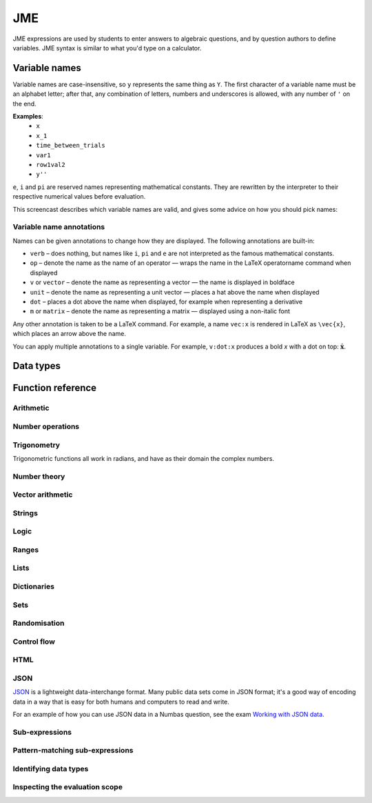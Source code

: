 .. _jme:

JME
===

JME expressions are used by students to enter answers to algebraic questions, and by question authors to define variables. JME syntax is similar to what you'd type on a calculator.

.. _variable-names:

Variable names
***************

Variable names are case-insensitive, so ``y`` represents the same thing as ``Y``. 
The first character of a variable name must be an alphabet letter; after that, any combination of letters, numbers and underscores is allowed, with any number of ``'`` on the end.

**Examples**: 
    * ``x``
    * ``x_1``
    * ``time_between_trials``
    * ``var1``
    * ``row1val2``
    * ``y''``

``e``, ``i`` and ``pi`` are reserved names representing mathematical constants. They are rewritten by the interpreter to their respective numerical values before evaluation.

This screencast describes which variable names are valid, and gives some advice on how you should pick names:

.. raw:: html
    
    <iframe src="https://player.vimeo.com/video/167085662" width="640" height="360" frameborder="0" webkitallowfullscreen mozallowfullscreen allowfullscreen></iframe>

.. _variable-annotations:

Variable name annotations
-------------------------

Names can be given annotations to change how they are displayed. The following annotations are built-in:

* ``verb`` – does nothing, but names like ``i``, ``pi`` and ``e`` are not interpreted as the famous mathematical constants.
* ``op`` – denote the name as the name of an operator — wraps the name in the LaTeX \operatorname command when displayed
* ``v`` or ``vector`` – denote the name as representing a vector — the name is displayed in boldface
* ``unit`` – denote the name as representing a unit vector — places a hat above the name when displayed
* ``dot`` – places a dot above the name when displayed, for example when representing a derivative
* ``m`` or ``matrix`` – denote the name as representing a matrix — displayed using a non-italic font

Any other annotation is taken to be a LaTeX command. For example, a name ``vec:x`` is rendered in LaTeX as ``\vec{x}``, which places an arrow above the name.

You can apply multiple annotations to a single variable.
For example, ``v:dot:x`` produces a bold *x* with a dot on top: :math:`\boldsymbol{\dot{x}}`.

.. _jme-data-types:

Data types
**********

.. data:: number

    Numbers include integers, real numbers and complex numbers. There is only one data type for all numbers.

    ``i``, ``e``, ``infinity`` and ``pi`` are reserved keywords for the imaginary unit, the base of the natural logarithm, ∞ and π, respectively.

    **Examples**: ``0``, ``-1``, ``0.234``, ``i``, ``e``, ``pi``

.. data:: boolean

    Booleans represent either truth or falsity. The logical operations and, or and xor operate on and return booleans.

    **Examples**: ``true``, ``false``

.. data:: string

    Use strings to create non-mathematical text. Either ``'`` or ``"`` can be used to delimit strings.

    You can escape a character by placing a single backslash character before it. 
    The following escape codes have special behaviour:

    ====== =========
    ``\n`` New-line
    ``\{`` ``\{``
    ``\}`` ``\}``
    ====== =========

    If you want to write a string which contains a mixture of single and double quotes, you can delimit it with triple-double-quotes or triple-single-quotes, to save escaping too many characters.

    **Examples**: ``"hello there"``, ``'hello there'``, ``""" I said, "I'm Mike's friend" """``

.. data:: list

    An ordered list of elements of any data type.

    **Examples**: ``[0,1,2,3]``, ``[a,b,c]``, ``[true,false,true]``

.. data:: dict

    A 'dictionary'a, mapping key strings to values of any data type.
    
    A dictionary is created by enclosing one or more key-value pairs (a string followed by a colon and any JME expression) in square brackets, or with the ``dict`` function.

    Key strings are case-sensitive.

    **Examples**: 
    
    * ``["a": 1, "b": 2]``
    * ``["name": "Tess Tuser", "age": 106, "hobbies": ["reading","writing","arithmetic"] ]``
    * ``dict("key1": 0.1, "key2": 1..3)``
    * ``dict([["key1",1], ["key2",2]])``

    .. warning::
        Because lists and dicts use similar syntax, ``[]`` produces an empty list, **not** an empty dictionary. 
        To create an empty dictionary, use ``dict()``.

.. data:: range

    A range ``a..b#c`` represents (roughly) the set of numbers :math:`\{a+nc \: | \: 0 \leq n \leq \frac{b-a}{c} \}`. If the step size is zero, then the range is the continuous interval :math:`[a,b]`.

    **Examples**: ``1..3``, ``1..3#0.1``, ``1..3#0``

.. data:: set

    An unordered set of elements of any data type. The elements are pairwise distinct - if you create a set from a list with duplicate elements, the resulting set will not contain the duplicates. 

    **Examples**: ``set(a,b,c)``, ``set([1,2,3,4])``, ``set(1..5)``

.. data:: vector

    The components of a vector must be numbers.

    When combining vectors of different dimensions, the smaller vector is padded with zeros to make up the difference.

    **Examples**: ``vector(1,2)``, ``vector([1,2,3,4])``

.. data:: matrix

    Matrices are constructed from lists of numbers, representing the rows.

    When combining matrices of different dimensions, the smaller matrix is padded with zeros to make up the difference.
    
    **Examples**: ``matrix([1,2,3],[4,5,6])``, ``matrix(row1,row2,row3)``

.. data:: html

    An HTML DOM node.

    **Examples**: ``html("<div>things</div>")``

.. data:: expression

    A JME expression.

Function reference
******************

Arithmetic
----------

.. function:: x+y

    Addition. Numbers, vectors, matrices, lists, dicts, or strings can be added together.
    
    * ``list1+list2`` concatenates the two lists, while ``list+value`` returns a list with the right-hand-side value appended.
    * ``dict1+dict2`` merges the two dictionaries, with values from the right-hand side taking precedence when the same key is present in both dictionaries.

    **Examples**: 
        * ``1+2`` → ``3``
        * ``vector(1,2)+vector(3,4)`` → ``vector(4,6)``
        * ``matrix([1,2],[3,4])+matrix([5,6],[7,8])`` → ``matrix([6,8],[10,12])``
        * ``[1,2,3]+4`` → ``[1,2,3,4]``
        * ``[1,2,3]+[4,5,6]`` → ``[1,2,3,4,5,6]``
        * ``"hi "+"there"`` → ``"hi there"``

.. function:: x-y

    Subtraction. Defined for numbers, vectors and matrices.

    **Examples**: 
        * ``1-2`` → ``-1``
        * ``vector(3,2)-vector(1,4)`` → ``vector(2,-2)``
        * ``matrix([5,6],[3,4])-matrix([1,2],[7,8])`` → ``matrix([4,4],[-4,-4])``

.. function:: x*y

    Multiplication. Numbers, vectors and matrices can be multiplied together.

    **Examples**: 
        * ``1*2`` → ``2``
        * ``2*vector(1,2,3)`` → ``vector(2,4,6)``
        * ``matrix([1,2],[3,4])*2`` → ``matrix([2,4],[6,8])``
        * ``matrix([1,2],[3,4])*vector(1,2)`` → ``vector(5,11)``

.. function:: x/y

    Division. Only defined for numbers. 

    **Example**:
        * ``3/4`` → ``0.75``.

.. function:: x^y

    Exponentiation. Only defined for numbers.

    ``exp(x,y)`` is a synoynm for ``x^y``.

    **Examples**: 
        * ``3^2`` → ``9``
        * ``exp(3,2)`` → ``9``
        * ``e^(pi * i)`` → ``-1``

Number operations
-----------------

.. function:: abs(x)
              len(x)
              length(x)

    Absolute value, or modulus. 
    Defined for numbers, strings, ranges, vectors, lists and dictionaries.
    In the case of a list, returns the number of elements. 
    For a range, returns the difference between the upper and lower bounds.
    For a dictionary, returns the number of keys.

    **Examples**: 
        * ``abs(-8)`` → ``8``
        * ``abs(3-4i)`` → ``5``
        * ``abs("Hello")`` → ``5``
        * ``abs([1,2,3])`` → ``3``
        * ``len([1,2,3])`` → ``3``
        * ``len(set([1,2,2]))`` → ``2``
        * ``length(vector(3,4))`` → ``5``
        * ``abs(vector(3,4,12))`` → ``13``
        * ``len(["a": 1, "b": 2, "c": 1])`` → ``3``

.. function:: arg(z)

    Argument of a complex number.

    **Example**:
        * ``arg(-1)`` → ``pi``

.. function:: re(z)

    Real part of a complex number.

    **Example**:
        * ``re(1+2i)`` → ``1``

.. function:: im(z)

    Imaginary part of a complex number.

    **Example**:
        * ``im(1+2i)`` → ``2``

.. function:: conj(z)

    Complex conjugate.

    **Example**:
        * ``conj(1+i)`` → ``1-i``

.. function:: isint(x)

    Returns ``true`` if ``x`` is an integer.

    **Example**:
        * ``isint(4.0)`` → ``true``

.. function:: sqrt(x)
              sqr(x)

    Square root of a number.

    **Examples**: 
        * ``sqrt(4)`` → ``2``
        * ``sqrt(-1)`` → ``i``

.. function:: root(x,n)

    ``n``:sup:`th` root of ``x``.

    **Example**:
        * ``root(8,3)`` → ``2``.

.. function:: ln(x)

    Natural logarithm.

    **Example**:
        * ``ln(e)`` → ``1``

.. function:: log(x)

    Logarithm with base 10.

    **Example**:
        * ``log(100)`` → ``2``.

.. function:: log(x,b)

    Logarithm with base ``b``.

    **Example**:
        * ``log(8,2)`` → ``3``.

.. function:: degrees(x)

    Convert radians to degrees.

    **Examples**: ``degrees(pi/2)`` → ``90``

.. function:: radians(x)

    Convert degrees to radians.

    **Examples**: ``radians(180)`` → ``pi``

.. function:: sign(x)
              sgn(x)

    Sign of a number. Equivalent to :math:`\frac{x}{|x|}`, or 0 when ``x`` is 0.

    **Examples**: 
        * ``sign(3)`` → ``1``
        * ``sign(-3)`` → ``-1``

.. function:: max(a,b)

    Greatest of two numbers.

    **Example**:
        * ``max(46,2)`` → ``46``

.. function:: max(list)

    Greatest of a list of numbers.

    **Example**:
        * ``max([1,2,3])`` → ``3``

.. function:: min(a,b)

    Least of two numbers.

    **Example**:
        * ``min(3,2)`` → ``2``

.. function:: min(list)

    Least of a list of numbers.

    **Example**:
        * ``min([1,2,3])`` → ``1``

.. function:: rationalapproximation(x,accuracy)

    Compute a rational approximation to ``x``, accurate to within ``exp(-accuracy)`` of the true value.

    Returns a list ``[numerator, denominator]]``

    **Example**:
        * ``rationalapproximation(pi,5)`` → ``[22, 7]``

.. function:: precround(n,d)

    Round ``n`` to ``d`` decimal places.
    On matrices and vectors, this rounds each element independently.

    **Examples**: 
        * ``precround(pi,5)`` → ``3.14159``
        * ``precround(matrix([[0.123,4.56],[54,98.765]]),2)`` → ``matrix([[0.12,4.56],[54,98.77]])``
        * ``precround(vector(1/3,2/3),1)`` → ``vector(0.3,0.7)``

.. function:: siground(n,f)

    Round ``n`` to ``f`` significant figures.
    On matrices and vectors, this rounds each element independently.

    **Examples**: 
        * ``siground(pi,3)`` → ``3.14``
        * ``siground(matrix([[0.123,4.56],[54,98.765]]),2)`` → ``matrix([[0.12,4.6],[54,99]])``
        * ``siground(vector(10/3,20/3),2)`` → ``vector(3.3,6.7)``

.. function:: withintolerance(a,b,t)

    Returns ``true`` if :math:`b-t \leq a \leq b+t`.

    **Example**:
        * ``withintolerance(pi,22/7,0.1)`` → ``true``

.. function:: dpformat(n,d,[style])

    Round ``n`` to ``d`` decimal places and return a string, padding with zeros if necessary.
    
    If ``style`` is given, the number is rendered using the given notation style.
    See the page on :ref:`number-notation` for more on notation styles.

    **Example**:
        * ``dpformat(1.2,4)`` → ``"1.2000"``

.. function:: countdp(str)

    Assuming ``str`` is a string representing a number, return the number of decimal places used.
    The string is passed through :func:`cleannumber` first.

    **Example**:
        * ``countdp("1.0")`` → ``1``
        * ``countdp("1")`` → ``0``
        * ``countdp("not a number")`` → ``0``

.. function:: sigformat(n,d,[style])

    Round ``n`` to ``d`` significant figures and return a string, padding with zeros if necessary.

    **Example**:
        * ``sigformat(4,3)`` → ``"4.00"``

.. function:: countsigfigs(str)

    Assuming ``str`` is a string representing a number, return the number of significant figures.
    The string is passed through :func:`cleannumber` first.

    **Example**:
        * ``countsigfigs("1")`` → ``1``
        * ``countsigfigs("100")`` → ``1``
        * ``countsigfigs("1.0")`` → ``2``
        * ``countsigfigs("not a number")`` → ``0``

.. function:: togivenprecision(str, precisionType, precision, strict)

    Returns ``true`` if ``str`` is a string representing a number given to the desired number of decimal places or significant figures.

    ``precisionType`` is either ``"dp"``, for decimal places, or ``"sigfig"``, for significant figures.

    If ``strict`` is ``true``, then trailing zeroes **must** be included.

    **Examples**:
        * ``togivenprecision("1","dp",1,true)`` → ``false``
        * ``togivenprecision("1","dp",1,false)`` → ``true``
        * ``togivenprecision("1.0","dp",1,true)`` → ``true``
        * ``togivenprecision("100","sigfig",1,true)`` → ``true``
        * ``togivenprecision("100","sigfig",3,true)`` → ``true``

.. function:: formatnumber(n,style)

    Render the number ``n`` using the given number notation style.

    See the page on :ref:`number-notation` for more on notation styles.

    **Example**:
        * ``formatnumber(1234.567,"fr")`` → ``"1.234,567"``

.. function:: cleannumber(str, styles)

    Clean a string potentially representing a number.
    Remove space, and then try to identify a notation style, and rewrite to the ``plain-en`` style.

    ``styles`` is a list of :ref:`notation styles <number-notation>`.      
    If ``styles`` is given, `str` will be tested against the given styles. 
    If it matches, the string will be rewritten using the matched integer and decimal parts, with punctuation removed and the decimal point changed to a dot.
    
    **Example**:
        * ``cleannumber("100 000,02",["si-fr"])`` → ``"100000.02"``
        * ``cleannumber(" 1 ")`` → ``"1"``
        * ``cleannumber("1.0")`` → ``"1.0"``

.. function:: string(n)

    Render the number ``n`` using the ``plain-en`` notation style.

.. function:: parsenumber(string,style)

    Parse a string representing a number written in the given style.

    If a list of styles is given, the first that accepts the given string is used.

    See the page on :ref:`number-notation` for more on notation styles.

    **Examples**:
        * ``parsenumber("1 234,567","si-fr")`` → ``1234.567``
        * ``parsenumber("1.001",["si-fr","eu"])`` → ``1001``

.. function:: parsenumber_or_fraction(string,style)

    Works the same as :func:`parsenumber`, but also accepts strings of the form ``number/number``, which it interprets as fractions.

    **Example**:
        * ``parsenumber_or_fraction("1/2")`` → ``0.5``

.. function:: isnan(n)

    Is ``n`` the "not a number" value, ``NaN``?

    **Examples**:
        * ``isnan(1)`` → ``false``
        * ``isnan(parsenumber("a","en"))`` → ``true``

Trigonometry
------------

Trigonometric functions all work in radians, and have as their domain the complex numbers.

.. function:: sin(x)

    Sine.

.. function:: cos(x)

    Cosine.

.. function:: tan(x)

    Tangent: :math:`\tan(x) = \frac{\sin(x)}{\cos(x)}`

.. function:: cosec(x)

    Cosecant: :math:`\csc(x) = \frac{1}{sin(x)}`

.. function:: sec(x)

    Secant: :math:`\sec(x) = \frac{1}{cos(x)}`

.. function:: cot(x)

    Cotangent: :math:`\cot(x) = \frac{1}{\tan(x)}`

.. function:: arcsin(x)

    Inverse of :func:`sin`. When :math:`x \in [-1,1]`, ``arcsin(x)`` returns a value in :math:`[-\frac{\pi}{2}, \frac{\pi}{2}]`.

.. function:: arccos(x)

    Inverse of :func:`cos`. When :math:`x \in [-1,1]`, ``arccos(x)`` returns a value in :math:`[0, \frac{\pi}]`.

.. function:: arctan(x)

    Inverse of :func:`tan`. When :math:`x` is non-complex, ``arctan(x)`` returns a value in :math:`[-\frac{\pi}{2}, \frac{\pi}{2}]`.

.. function:: sinh(x)

    Hyperbolic sine: :math:`\sinh(x) = \frac{1}{2} \left( \mathrm{e}^x - \mathrm{e}^{-x} \right)`

.. function:: cosh(x)
    
    Hyperbolic cosine: :math:`\cosh(x) = \frac{1}{2} \left( \mathrm{e}^x + \mathrm{e}^{-x} \right)`

.. function:: tanh(x)

    Hyperbolic tangent: :math:`tanh(x) = \frac{\sinh(x)}{\cosh(x)}`

.. function:: cosech(x)

    Hyperbolic cosecant: :math:`\operatorname{cosech}(x) = \frac{1}{\sinh(x)}`

.. function:: sech(x)

    Hyperbolic secant: :math:`\operatorname{sech}(x) = \frac{1}{\cosh(x)}`

.. function:: coth(x)

    Hyperbolic cotangent: :math:`\coth(x) = \frac{1}{\tanh(x)}`

.. function:: arcsinh(x)

    Inverse of :func:`sinh`.

.. function:: arccosh(x)

    Inverse of :func:`cosh`.

.. function:: arctanh(x)

    Inverse of :func:`tanh`.

Number theory
-------------

.. function:: x!

    Factorial. When ``x`` is not an integer, :math:`\Gamma(x+1)` is used instead.

    ``fact(x)`` is a synoynm for ``x!``.

    **Examples**: 
        * ``fact(3)`` → ``6``
        * ``3!`` → ``6``
        * ``fact(5.5)`` → ``287.885277815``

.. function:: factorise(n)

    Factorise ``n``. Returns the exponents of the prime factorisation of ``n`` as a list.

    **Examples**
        * ``factorise(18)`` → ``[1,2]``
        * ``factorise(70)`` → ``[1,0,1,1]``

.. function:: gamma(x)

    Gamma function.

    **Examples**: 
        * ``gamma(3)`` → ``2``
        * ``gamma(1+i)`` → ``0.4980156681 - 0.1549498283i``

.. function:: ceil(x)

    Round up to the nearest integer. When ``x`` is complex, each component is rounded separately.

    **Examples**: 
        * ``ceil(3.2)`` → ``4``
        * ``ceil(-1.3+5.4i)`` → ``-1+6i``

.. function:: floor(x)

    Round down to the nearest integer. When ``x`` is complex, each component is rounded separately.

    **Example**:
        * ``floor(3.5)`` → ``3``

.. function:: round(x)

    Round to the nearest integer. ``0.5`` is rounded up.

    **Examples**:
        * ``round(0.1)`` → ``0``
        * ``round(0.9)`` → ``1``
        * ``round(4.5)`` → ``5``
        * ``round(-0.5)`` → ``0``

.. function:: trunc(x)

    If ``x`` is positive, round down to the nearest integer; if it is negative, round up to the nearest integer.

    **Example**: 
        * ``trunc(3.3)`` → ``3``
        * ``trunc(-3.3)`` → ``-3``

.. function:: fract(x)

    Fractional part of a number. Equivalent to ``x-trunc(x)``.

    **Example**:
        * ``fract(4.3)`` → ``0.3``

.. function:: rational_approximation(n,[accuracy])

    Compute a rational approximation to the given number by computing terms of its continued fraction, returning the numerator and denominator separately.
    The approximation will be within :math:`e^{-\text{accuracy}}` of the true value; the default value for ``accuracy`` is 15.

    **Examples**: 
        * ``rational_approximation(pi)`` → ``[355,113]``
        * ``rational_approximation(pi,3)`` → ``[22,7]``

.. function:: mod(a,b)

    Modulo; remainder after integral division, i.e. :math:`a \bmod b`.

    **Example**:
        * ``mod(5,3)`` → ``2``

.. function:: perm(n,k)

    Count permutations, i.e. :math:`^n \kern-2pt P_k = \frac{n!}{(n-k)!}`.

    **Example**:
        * ``perm(5,2)`` → ``20``

.. function:: comb(n,k)

    Count combinations, i.e. :math:`^n \kern-2pt C_k = \frac{n!}{k!(n-k)!}`.

    **Example**:
        * ``comb(5,2)`` → ``10``.

.. function:: gcd(a,b)
              gcf(a,b)

    Greatest common divisor of integers ``a`` and ``b``. Can also write ``gcf(a,b)``.

    **Example**:
        * ``gcd(12,16)`` → ``4``

.. function:: gcd_without_pi_or_i(a,b)

    Take out factors of :math:`\pi` or :math:`i` from ``a`` and ``b`` before computing their greatest common denominator.

    **Example**:
        * ``gcd_without_pi_or_i(6*pi, 9)`` → ``3``

.. function:: lcm(a,b)

    Lowest common multiple of integers ``a`` and ``b``. Can be used with any number of arguments; it returns the lowest common multiple of all the arguments.

    **Examples** 
        * ``lcm(8,12)`` → ``24``
        * ``lcm(8,12,5)`` → ``120``

.. function:: x|y

    ``x`` divides ``y``.

    **Example**:
        * ``4|8`` → ``true``

Vector arithmetic
-----------------

.. function:: vector(a1,a2,...,aN)

    Create a vector with given components. Alternately, you can create a vector from a single list of numbers.

    **Examples**:
        * ``vector(1,2,3)``
        * ``vector([1,2,3])``

.. function:: matrix(row1,row2,...,rowN)

    Create a matrix with given rows, which should be lists of numbers. Or, you can pass in a single list of lists of numbers.

    **Examples**: 
        * ``matrix([1,2],[3,4])``
        * ``matrix([[1,2],[3,4]])``

.. function:: rowvector(a1,a2,...,aN)

    Create a row vector (:math:`1 \times n` matrix) with the given components. Alternately, you can create a row vector from a single list of numbers.

    **Examples**: 
        * ``rowvector(1,2)`` → ``matrix([1,2])``
        * ``rowvector([1,2])`` → ``matrix([1,2])``

.. function:: dot(x,y)

    Dot (scalar) product. Inputs can be vectors or column matrices.

    **Examples**: ``dot(vector(1,2,3),vector(4,5,6))``, ``dot(matrix([1],[2]), matrix([3],[4])``.

.. function:: cross(x,y)

    Cross product. Inputs can be vectors or column matrices.

    **Examples**: ``cross(vector(1,2,3),vector(4,5,6))``, ``cross(matrix([1],[2]), matrix([3],[4])``.

.. function:: angle(a,b)
    
    Angle between vectors ``a`` and ``b``, in radians.
    Returns ``0`` if either ``a`` or ``b`` has length 0.

    **Example**:
        * ``angle(vector(1,0),vector(0,1))``

.. function:: det(x)

    Determinant of a matrix. Only defined for up to 3x3 matrices.

    **Examples**: ``det(matrix([1,2],[3,4]))``, ``det(matrix([1,2,3],[4,5,6],[7,8,9]))``.

.. function:: transpose(x)
    
    Matrix transpose. Can also take a vector, in which case it returns a single-row matrix.

    **Examples**: ``transpose(matrix([1,2],[3,4]))``, ``transpose(vector(1,2,3))``.

.. function:: id(n)

    Identity matrix with :math:`n` rows and columns.

    **Example**:
        * ``id(3)``.

Strings
------------------

.. function:: x[n]

    Get the Nth character of the string ``x``.
    Indices start at 0.

    **Example**:
        * ``"hello"[1]`` → ``"e"``

.. function:: x[a..b]

    Slice the string ``x`` - get the substring between the given indices.
    Note that indices start at 0, and the final index is not included.

    **Example**:
        * ``"hello"[1..4]`` → ``"ell"``

.. function:: substring in string

    Test if ``substring`` occurs anywhere in ``string``.
    This is case-sensitive.

    **Example**:
        * ``"plain" in "explains"`` → ``true``

.. function:: latex(x)

    Mark string ``x`` as containing raw LaTeX, so when it's included in a mathmode environment it doesn't get wrapped in a ``\textrm`` environment.
    
    Note that backslashes must be double up, because the backslash is an escape character in JME strings.

    **Example**:
        * ``latex('\\frac{1}{2}')``.

.. function:: safe(x)

    Mark string ``x`` as safe: don't substitute variable values into it when this expression is evaluated.

    Use this function to preserve curly braces in string literals.

    **Example**:
        * ``safe('From { to }')``

.. function:: capitalise(x)

    Capitalise the first letter of a string.

    **Example**:
        * ``capitalise('hello there')``.

.. function:: pluralise(n,singular,plural)

    Return ``singular`` if ``n`` is 1, otherwise return ``plural``.

    **Example**:
        * ``pluralise(num_things,"thing","things")``

.. function:: upper(x)

    Convert string to upper-case.

    **Example**:
        * ``upper('Hello there')``.

.. function:: lower(x)

    Convert string to lower-case.

    **Example**:
        * ``lower('CLAUS, Santa')``.

.. function:: join(strings, delimiter)

    Join a list of strings with the given delimiter.

    **Example**:
        * ``join(['a','b','c'],',')`` → ``'a,b,c'``

.. function:: split(string,delimiter)

    Split a string at every occurrence of ``delimiter``, returning a list of the the remaining pieces.

    **Example**:
        * ``split("a,b,c,d",",")`` → ``["a","b","c","d"]``

.. function:: currency(n,prefix,suffix)

    Write a currency amount, with the given prefix or suffix characters.

    **Example**:
        * ``currency(123.321,"£","")`` → ``'£123.32'``

.. function:: separateThousands(n,separator)

    Write a number, with the given separator character between every 3 digits

    To write a number using notation appropriate to a particular culture or context, see :func:`formatnumber`.

    **Example**:
        * ``separateThousands(1234567.1234,",")`` → ``'1,234,567.1234'``

.. function:: unpercent(str)

    Get rid of the ``%`` on the end of a percentage and parse as a number, then divide by 100.

    **Example**:
        * ``unpercent("2%")`` → ``0.02``

.. function:: lpad(str, n, prefix)

    Add copies of ``prefix`` to the start of ``str`` until the result is at least ``n`` characters long.

    **Example**:
        * ``lpad("3", 2, "0")`` → ``"03"``

.. function:: rpad(str, n, suffix)

    Add copies of ``suffix`` to the end of ``str`` until the result is at least ``n`` characters long.

    **Example**:
        * ``rpad("3", 2, "0")`` → ``"30"``

.. function:: formatstring(str, values)

    For each occurrence of ``%s`` in ``str``, replace it with the corresponding entry in the list ``values``.

    **Example**:
        * ``formatstring("Their name is %s",["Hortense"])`` → ``"Their name is Hortense"``
        * ``formatstring("You should %s the %s",["simplify","denominator"])`` → ``You should simplify the denominator"``

.. function:: letterordinal(n)

    Get the :math:`n`:sup:`th` element of the sequence ``a, b, c, ..., aa, ab, ...``.

    Note that the numbering starts from 0.

    **Examples**:
        * ``letterordinal(0)`` → ``"a"``
        * ``letterordinal(1)`` → ``"b"``
        * ``letterordinal(26)`` → ``"aa"``

.. function:: match_regex(pattern,str,flags)

    If ``str`` matches the regular expression ``pattern``, returns a list of matched groups, otherwise returns an empty list.

    This function uses `JavaScript regular expression syntax <https://developer.mozilla.org/en-US/docs/Web/JavaScript/Reference/Global_Objects/RegExp>`_.

    ``flags`` is an optional string listing the options flags to use.

    **Examples**:
        * ``match_regex("\\d+","01234")`` → ``["01234"]``
        * ``match_regex("a(b+)","abbbb")`` → ``["abbbb","bbbb"]``
        * ``match_regex("a(b+)","ABBBB")`` → ``[]``
        * ``match_regex("a(b+)","ABBBB","i")`` → ``["ABBBB","BBBB"]``

.. function:: translate(str, arguments)

    Translate the given string, if it's in the localisation file.

    Look at `the default localisation file <https://github.com/numbas/Numbas/blob/master/locales/en-GB.json>`_ for strings which can be translated.
    This function takes a key representing a string to be translated, and returns the corresponding value from the current localisation file.

    ``arguments`` is a dictionary of named substitutions to make in the string. 

    **Examples**:
        * ``translate("question.header",["number": 2])`` → ``"Question 2"`` (when the ``en-GB`` locale is in use)
        * ``translate("question.header",["number": 2])`` → ``"Pregunta 2"`` (when the ``es-ES`` locale is in use)

Logic
-----

.. function:: x<y

    Returns ``true`` if ``x`` is less than ``y``. Defined only for numbers.

    **Examples**: ``4<5``.

.. function:: x>y

    Returns ``true`` if ``x`` is greater than ``y``. Defined only for numbers.

    **Examples**: ``5>4``.

.. function:: x<=y

    Returns ``true`` if ``x`` is less than or equal to ``y``. Defined only for numbers.

    **Examples**: ``4<=4``.

.. function:: x>=y

    Returns ``true`` if ``x`` is greater than or equal to ``y``. Defined only for numbers.

    **Examples**: ``4>=4``.

.. function:: x<>y

    Returns ``true`` if ``x`` is not equal to ``y``. Defined for any data type. Returns ``true`` if ``x`` and ``y`` are not of the same data type.

    **Examples**: ``'this string' <> 'that string'``, ``1<>2``, ``'1' <> 1``.

.. function:: x=y

    Returns ``true`` if ``x`` is equal to ``y``. Defined for any data type. Returns ``false`` if ``x`` and ``y`` are not of the same data type.

    **Examples**: ``vector(1,2)=vector(1,2,0)``, ``4.0=4``.

.. function:: resultsequal(a,b,checkingFunction,accuracy)

    Returns ``true`` if ``a`` and ``b`` are both of the same data type, and "close enough" according to the given checking function.

    Vectors, matrices, and lists are considered equal only if every pair of corresponding elements in ``a`` and ``b`` is "close enough".

    ``checkingFunction`` is the name of a checking function to use. These are documented in `the Numbas runtime documentation <http://numbas.github.io/Numbas/Numbas.jme.html#.checkingFunctions>`_.

    **Examples**:
        * ``resultsequal(22/7,pi,"absdiff",0.001)`` → ``false``
        * ``resultsequal(22/7,pi,"reldiff",0.001)`` → ``true``

.. function:: x and y

    Logical AND. Returns ``true`` if both ``x`` and ``y`` are true, otherwise returns false.

    **Examples**: ``true and true``, ``true && true``, ``true & true``.

.. function:: not x

    Logical NOT. 

    **Examples**: ``not true``, ``!true``.

.. function:: x or y

    Logical OR. Returns ``true`` when at least one of ``x`` and ``y`` is true. Returns false when both ``x`` and ``y`` are false.

    **Examples**: ``true or false``, ``true || false``.

.. function:: x xor y

    Logical XOR. Returns ``true`` when at either ``x`` or ``y`` is true but not both. Returns false when ``x`` and ``y`` are the same expression.

    **Example**:
        * ``true XOR false``.

.. function:: x implies y

    Logical implication. If ``x`` is true and ``y`` is false, then the implication is false. Otherwise, the implication is true.
    
    **Example**:
        * ``false implies true``.

Ranges
------

.. function:: a..b

    Define a range. Includes all integers between and including ``a`` and ``b``.

    **Examples**: ``1..5``, ``-6..6``.

.. function:: a..b#s

    Set the step size for a range. Default is 1. When ``s`` is 0, the range includes all real numbers between the limits.

    **Examples**: ``0..1 # 0.1``, ``2..10 # 2``, ``0..1#0``.

.. function:: a except b

    Exclude a number, range, or list of items from a list or range.

    **Examples**: ``-9..9 except 0``, ``-9..9 except [-1,1]``. ``3..8 except 4..6``, ``[1,2,3,4,5] except [2,3]``.

.. function:: list(range)

    Convert a range to a list of its elements.

    **Example**:
        * ``list(-2..2)`` → ``[-2,-1,0,1,2]``

Lists
-----

.. function:: x[n]

    Get the ``n``:sup:`th` element of list, vector or matrix ``x``. For matrices, the ``n``:sup:`th` row is returned.

    **Examples**: 
        * ``[0,1,2,3][1]`` → ``1``
        * ``vector(0,1,2)[2]`` → ``2``
        * ``matrix([0,1,2],[3,4,5],[6,7,8])[0]`` → ``matrix([0,1,2])``

.. function:: x[a..b]

    Slice list ``x`` - return elements with indices in the given range.
    Note that list indices start at 0, and the final index is not included.

    **Example**:
        * ``[0,1,2,3,4,5][1..3]`` → ``[1,2]``

.. function:: x in collection

    Is element ``x`` in the list, set or range ``collection``?

    If ``collection`` is a dictionary, returns ``true`` if the dictionary has a key ``x``.

    **Examples**: 
        * ``3 in [1,2,3,4]`` → ``true``
        * ``3 in (set(1,2,3,4) and set(2,4,6,8))`` → ``false``
        * ``"a" in ["a": 1]`` → ``true``
        * ``1 in ["a": 1]`` throws an error because dictionary keys must be strings.

.. function:: repeat(expression,n)

    Evaluate ``expression`` ``n`` times, and return the results in a list.

    **Example**:
        * ``repeat(random(1..4),5)`` → ``[2, 4, 1, 3, 4]``

.. function:: all(list)

    Returns ``true`` if every element of ``list`` is ``true``.
    

    **Examples**:
        * ``all([true,true])`` → ``true``
        * ``all([true,false])`` → ``false``
        * ``all([])`` → ``true``

.. function:: some(list)

    Returns ``true`` if at least one element of ``list`` is ``true``.

    **Examples**:
        * ``some([false,true,false])`` → ``true``
        * ``some([false,false,false])`` → ``false``
        * ``some([])`` → ``false``

.. function:: map(expression,name[s],d)

    Evaluate ``expression`` for each item in list, range, vector or matrix ``d``, replacing variable ``name`` with the element from ``d`` each time.

    You can also give a list of names if each element of ``d`` is a list of values. 
    The Nth element of the list will be mapped to the Nth name.

    .. note::
        Do not use ``i`` or ``e`` as the variable name to map over - they're already defined as mathematical constants!

    **Examples**: 
        * ``map(x+1,x,1..3)`` → ``[2,3,4]``
        * ``map(capitalise(s),s,["jim","bob"])`` → ``["Jim","Bob"]``
        * ``map(sqrt(x^2+y^2),[x,y],[ [3,4], [5,12] ])`` → ``[5,13]``
        * ``map(x+1,x,id(2))`` → ``matrix([[2,1],[1,2]])``
        * ``map(sqrt(x),x,vector(1,4,9))`` → ``vector(1,2,3)``

.. function:: filter(expression,name,d)

    Filter each item in list or range ``d``, replacing variable ``name`` with the element from ``d`` each time, returning only the elements for which ``expression`` evaluates to ``true``.

    .. note::
        Do not use ``i`` or ``e`` as the variable name to map over - they're already defined as mathematical constants!

    **Example**:
        * ``filter(x>5,x,[1,3,5,7,9])`` → ``[7,9]``

.. function:: let(name,definition,...,expression)
              let(definitions, expression)

    Evaluate ``expression``, temporarily defining variables with the given names. 
    Use this to cut down on repetition. 
    You can define any number of variables - in the first calling pattern, follow a variable name with its definition.
    Or you can give a dictionary mapping variable names to their values.
    The last argument is the expression to be evaluated.

    **Examples**: 
        * ``let(d,sqrt(b^2-4*a*ac), [(-b+d)/2, (-b-d)/2])`` → ``[-2,-3]`` (when ``[a,b,c]`` = ``[1,5,6]``)
        * ``let(x,1, y,2, x+y)`` → ``3``
        * ``let(["x": 1, "y": 2], x+y)`` → ``3``

.. function:: sort(x)

    Sort list ``x``.

    **Example**:
        * ``sort([4,2,1,3])`` → ``[1,2,3,4]``

.. function:: reverse(x)

    Reverse list ``x``.

    **Example**:
        * ``reverse([1,2,3])`` → ``[3,2,1]``

.. function:: indices(list,value)

    Find the indices at which ``value`` occurs in ``list``.

    **Examples**:
        * ``indices([1,0,1,0],1)`` → ``[0,2]``
        * ``indices([2,4,6],4)`` → ``[1]``
        * ``indices([1,2,3],5)`` → ``[]``

.. function:: distinct(x)

    Return a copy of the list ``x`` with duplicates removed.

    **Example**:
        * ``distinct([1,2,3,1,4,3])`` → ``[1,2,3,4]``

.. function:: list(x)

    Convert set, vector or matrix ``x`` to a list of components (or rows, for a matrix).

    **Examples**: 
        * ``list(set(1,2,3))`` → ``[1,2,3]`` (note that you can't depend on the elements of sets being in any order)
        * ``list(vector(1,2))`` → ``[1,2]``
        * ``list(matrix([1,2],[3,4]))`` → ``[[1,2], [3,4]]``

.. function:: satisfy(names,definitions,conditions,maxRuns)

    Each variable name in ``names`` should have a corresponding definition expression in ``definitions``. ``conditions`` is a list of expressions which you want to evaluate to ``true``. The definitions will be evaluated repeatedly until all the conditions are satisfied, or the number of attempts is greater than ``maxRuns``. If ``maxRuns`` isn't given, it defaults to 100 attempts.

    **Example**:
        * ``satisfy([a,b,c],[random(1..10),random(1..10),random(1..10)],[b^2-4*a*c>0])``

.. function:: sum(numbers)

    Add up a list of numbers

    **Example**:
        * ``sum([1,2,3])`` → ``6``

.. function:: product(list1,list2,...,listN)

    Cartesian product of lists. In other words, every possible combination of choices of one value from each given list.

    **Example**:
        * ``product([1,2],[a,b])`` → ``[ [1,a], [1,b], [2,a], [2,b] ]``

.. function:: zip(list1,list2,...,listN)

    Combine two (or more) lists into one - the Nth element of the output is a list containing the Nth elements of each of the input lists.

    **Example**:
        * ``zip([1,2,3],[4,5,6])`` → ``[ [1,4], [2,5], [3,6] ]``

.. function:: combinations(collection,r)

    All ordered choices of ``r`` elements from ``collection``, without replacement.

    **Example**:
        * ``combinations([1,2,3],2)`` → ``[ [1,2], [1,3], [2,3] ]``

.. function:: combinations_with_replacement(collection,r)

    All ordered choices of ``r`` elements from ``collection``, with replacement.

    **Example**:
        * ``combinations([1,2,3],2)`` → ``[ [1,1], [1,2], [1,3], [2,2], [2,3], [3,3] ]``

.. function:: permutations(collection,r)

    All choices of ``r`` elements from ``collection``, in any order, without replacement.

    **Example**:
        * ``permutations([1,2,3],2)`` → ``[ [1,2], [1,3], [2,1], [2,3], [3,1], [3,2] ]``

Dictionaries
------------

.. function:: dict[key]

    Get the value corresponding to the given key string in the dictionary ``d``.

    If the key is not present in the dictionary, an error will be thrown.

    **Example**:
        * ``["a": 1, "b": 2]["a"]`` → ``1``

.. function:: get(dict,key,default)

    Get the value corresponding to the given key string in the dictionary.

    If the key is not present in the dictionary, the ``default`` value will be returned.

    **Examples**:
        * ``get(["a":1], "a", 0)`` → ``1``
        * ``get(["a":1], "b", 0)`` → ``0``

.. function:: dict(keys)

    Create a dictionary with the given key-value pairs.
    Equivalent to ``[ .. ]``, except when no key-value pairs are given: ``[]`` creates an empty *list* instead.

    **Examples**:
        * ``dict()``
        * ``dict("a": 1, "b": 2)``

.. function:: keys(dict)

    A list of all of the given dictionary's keys.

    **Example**:
        * ``keys(["a": 1, "b": 2, "c": 1])`` → ``["a","b","c"]``

.. function:: values(dict)
              values(dict,keys)

    A list of the values corresponding to each of the given dictionary's keys.

    If a list of keys is given, the values corresponding to those keys are returned, in the same order.

    **Examples**: 
        * ``values(["a": 1, "b": 2, "c": 1])`` → ``[1,2,1]``
        * ``values(["a": 1, "b": 2, "c": 3], ["b","a"])`` → ``[2,1]``

.. function:: items(dict)

    A list of all of the ``[key,value]`` pairs in the given dictionary.

    **Example**:
        * ``values(["a": 1, "b": 2, "c": 1])`` → ``[ ["a",1], ["b",2], ["c",1] ]``

Sets
----

.. function:: set(a,b,c,...) or set([elements])

    Create a set with the given elements. Either pass the elements as individual arguments, or as a list.

    **Examples**: ``set(1,2,3)``, ``set([1,2,3])``

.. function:: union(a,b)

    Union of sets ``a`` and ``b``

    **Examples**:
        * ``union(set(1,2,3),set(2,4,6))`` → ``set(1,2,3,4,6)``
        * ``set(1,2,3) or set(2,4,6)`` → ``set(1,2,3,4,6)``

.. function:: intersection(a,b)

    Intersection of sets ``a`` and ``b``, i.e. elements which are in both sets

    **Examples**:
        * ``intersection(set(1,2,3),set(2,4,6))`` → ``set(2)``
        * ``set(1,2,3) and set(2,4,6)`` → ``set(2)``

.. function:: a-b

    Set minus - elements which are in a but not b

    **Example**:
        * ``set(1,2,3,4) - set(2,4,6)`` → ``set(1,3)``

Randomisation
-------------

.. function:: random(x)

    Pick uniformly at random from a range, list, or from the given arguments.

    **Examples**: 
        * ``random(1..5)``
        * ``random([1,2,4])``
        * ``random(1,2,3)``

.. function:: deal(n)

    Get a random shuffling of the integers :math:`[0 \dots n-1]`

    **Example**:
        * ``deal(3)`` → ``[2,0,1]``

.. function:: shuffle(x) or shuffle(a..b)

    Random shuffling of list or range.

    **Examples**: 
        * ``shuffle(["a","b","c"])`` → ``["c","b","a"]``
        * ``shuffle(0..4)`` → ``[2,3,0,4,1]``

Control flow
------------

.. function:: award(a,b)

    Return ``a`` if ``b`` is ``true``, else return ``0``.

    **Example**:
        * ``award(5,true)`` → ``5``

.. function:: if(p,a,b)

    If ``p`` is ``true``, return ``a``, else return ``b``. Only the returned value is evaluated.

    **Example**:
        * ``if(false,1,0)`` → ``0``

.. function:: switch(p1,a1,p2,a2, ..., pn,an,d)

    Select cases. Alternating boolean expressions with values to return, with the final argument representing the default case. Only the returned value is evaluated.

    **Examples**: 
        * ``switch(true,1,false,0,3)`` → ``1``
        * ``switch(false,1,true,0,3)`` → ``0``
        * ``switch(false,1,false,0,3)`` → ``3``

.. function:: assert(bool, value)

    If ``bool`` is ``true``, then return ``value``, otherwise don't evaluate ``value`` and return ``false``.
    This is intended for use in marking scripts, to apply marking feedback only if a condition is met.

    **Example**:
        * ``assert(studentAnswer>0, correct(x))``

.. function:: try(expression, name, except)

    Try to evaluate ``expression``. If it is successfully evaluated, return the result. Otherwise, evaluate ``except``, with the error message available as ``name``.

    **Examples**:
        * ``try(eval(expression("x+")),err, "Error: "+err)`` → ``"Error: Not enough arguments for operation <code>+</code>"``
        * ``try(1+2,err,0)`` → ``3``

HTML
----

.. function:: html(x)

    Parse string ``x`` as HTML.

    **Examples**: ``html('<div>Text!</div>')``.

.. function:: table(data), table(data,headers)

    Create an HTML with cell contents defined by ``data``, which should be a list of lists of data, and column headers defined by the list of strings ``headers``.

    **Examples**: 
        * ``table([[0,1],[1,0]], ["Column A","Column B"])``
        * ``table([[0,1],[1,0]])``

.. function:: image(url)

    Create an HTML `img` element loading the image from the given URL. Images uploaded through the resources tab are stored in the relative URL `resources/images/<filename>.png`, where `<filename>` is the name of the original file.

    **Examples**: 
        * ``image('resources/images/picture.png')``
        * ``image(chosenimage)``
        * `Question using randomly chosen images <https://numbas.mathcentre.ac.uk/question/1132/using-a-randomly-chosen-image/>`_.

JSON
----

`JSON <http://www.json.org/>`_ is a lightweight data-interchange format.
Many public data sets come in JSON format; it's a good way of encoding data in a way that is easy for both humans and computers to read and write.

For an example of how you can use JSON data in a Numbas question, see the exam `Working with JSON data <https://numbas.mathcentre.ac.uk/exam/4684/working-with-json-data/>`_.

.. function:: json_decode(json)

    Decode a JSON string into JME data types. 

    JSON is decoded into numbers, strings, booleans, lists, or dictionaries. 
    To produce other data types, such as matrices or vectors, you will have to post-process the resulting data.

    .. warning::
        The JSON value ``null`` is silently converted to an empty string, because JME has no "null" data type.
        This may change in the future.

    **Example**:
        * ``json_decode(' {"a": 1, "b": [2,true,"thing"]} ')`` → ``["a": 1, "b": [2,true,"thing"]]``

.. function:: json_encode(data)

    Convert the given object to a JSON string.

    Numbers, strings, booleans, lists, and dictionaries are converted in a straightforward manner.
    Other data types may behave unexpectedly.

    **Example**:
        * ``json_encode([1,"a",true])`` → ``'[1,"a",true]'``

Sub-expressions
---------------

.. function:: expression(string)

    Parse a string as a JME expression. 
    The expression can be substituted into other expressions, such as the answer to a mathematical expression part, or the ``\simplify`` LaTeX command.

    ``parse(string)`` is a synonym for ``expression(string)``.

    **Example**: 
        * `A question using randomly chosen variable names <https://numbas.mathcentre.ac.uk/question/20358/randomise-variable-names-expression-version/>`_.

.. function:: eval(expression, values)

    Evaluate the given sub-expression.

    If ``values`` is given, it should be a dictionary mapping names of variables to their values.

    **Example**:
        * ``eval(expression("1+2"))`` → ``3``
        * ``eval(expression("x+1"), ["x":1])`` → ``2``

.. function:: args(expression)

    Returns the arguments of the top-level operation of ``expression``, as a list of sub-expressions.
    If ``expression`` is a data type other than an operation or function, an empty list is returned.

    Binary operations only ever have two arguments.
    For example, ``1+2+3`` is parsed as ``(1+2)+3``.

    **Examples**:
        * ``args(expression("f(x)"))`` → ``[expression("x")]``
        * ``args(expression("1+2+3"))`` → ``[expression("1+2"), expression("3")]``
        * ``args(expression("1"))`` → ``[]``

.. function:: type(expression)

    Returns the name of the :ref:`data type <jme-data-types>` of the top token in the expression, as a string.

    **Examples**:
        * ``type(x)`` → ``"name"``
        * ``type(1)`` → ``"number"``
        * ``type(x+1)`` → ``"op"``
        * ``type(sin(x))`` → ``"function"``

.. function:: name(string)

    Construct a :data:`name` token with the given name.

    **Example**:
        * ``name("x")`` → ``x``

.. function:: string(name)

    Return the given variable name as a string.

    **Example**:
        * ``string(x)`` → ``"x"``

.. function:: op(name)

    Construct an operator with the given name.

    **Example**:
        * ``op("+")`` → ``+``

.. function:: exec(op, arguments)

    Returns a sub-expression representing the application of the given operation to the list of arguments.

    **Example**:
        * ``exec(op("+"), [2,1])`` → ``expression("2+1")``
        * ``exec(op("-"), [2,name("x")])`` → ``expression("2-x")``

.. function:: findvars(expression)

    Return a list of all unbound variables used in the given expression.
    Effectively, this is all the variables that need to be given values in order for this expression to be evaluated.

    *Bound variables* are those defined as part of operations which also assign values to those variables, such as ``map`` or ``let``.

    **Examples**:
        * ``findvars(expression("x+1"))`` → ``[x]``
        * ``findvars(expression("x + x*y"))`` → ``[x,y]``
        * ``findvars(expression("map(x+2, x, [1,2,3])"))`` → ``[]``

.. function:: simplify(expression,rules)

    Apply the given simplification rules to ``expression``, until no rules apply.

    ``rules`` is a list of names of rules to apply, given either as a string containing a comma-separated list of names, or a list of strings.

    Unlike the `\\simplify`` command in content areas, the ``basic`` rule is not turned on by default.

    See :ref:`simplification-rules` for a list of rules available.

    **Examples**:
        * ``simplify(expression("1*x+cos(pi)","unitfactor"))`` → ``expression("x+cos(pi)")``
        * ``simplify(expression("1*x+cos(pi)"),["basic","unitfactor","trig"])`` → ``expression("x-1")``

Pattern-matching sub-expressions
--------------------------------

.. function:: match(expr, pattern)

    If ``expr`` matches ``pattern``, return a dictionary of the form ``["match": boolean, "groups": dict]``, where ``"groups"`` is a dictionary mapping names of matches to sub-expressions.

    The match is non-commutative, so for example ``x*y`` is not considered to be the same as ``y*x``. You can use :func:`m_commute` to allow matching up to rearrangement of arguments.

    See ``pattern-matching`` for more on matching mathematical expressions.

    If you don't need to use any parts of the matched expression, use :func:`matches` instead.

    **Examples**: 
        * ``match(expression("x+1"),"?;a + ?;b")`` → ``["match": true, "groups": ["a": expression("x"), "b": expression("1")])``
        * ``match(expression("sin(x)", "?;a + ?;b")`` → ``["match": false, "groups": []]``
        * ``match(expression("x+1"),"1+?;a")`` → ``["match": false, "groups": []]``
        * ``match(expression("x+1"),"m_commute(1+?;a)")`` → ``["match": true, "groups": ["a": expression("x")]]``

.. function:: matches(expr, pattern)

    Return ``true`` if ``expr`` matches ``pattern``.

    Use this if you're not interested in capturing any parts of the matched expression.

    **Examples**:
        * ``matches(expression("x+1"),"?;a + ?;b")`` → ``true``
        * ``match(expression("sin(x)", "?;a + ?;b")`` → ``false``

.. function:: replace(pattern, replacement, expr)

    Replace occurrences of ``pattern`` in ``expr`` with the expression created by substituting the matched items into ``replacement``.

    **Examples**:
        * ``replace("?;x + ?;y", "x*y", expression("1+2"))`` → ``expression("1*2")``
        * ``replace("?;x + ?;y", "f(x,y)", expression("1+2+3"))`` → ``expression("f(f(1,2),3)")``
        * ``replace("0*?", "0", expression("0*sin(x) + x*0 + 2*cos(0*pi)"))`` → ``expression("0 + x*0 + 2*cos(0)")``

Identifying data types
----------------------

.. function:: type(x)

    Returns the name of the :ref:`data type <jme-data-types>` of ``x``.

    **Example**:
        * ``type(1)`` → ``"number"``

.. function:: x isa type

    Returns ``true`` if ``x`` is of the :ref:`data type <jme-data-types>` ``type``.

    **Examples**:
        * ``1 isa "number"`` → ``true``
        * ``x isa "name"`` → ``true`` (if ``x`` is not defined in this scope)
        * ``x isa "number"`` → ``true`` (if ``x`` has a numerical value in this scope)

Inspecting the evaluation scope
-------------------------------

.. function:: definedvariables()

    Returns a list containing the names of every variable defined in the current scope, as strings.
    
.. function:: isset(name)

    Returns ``true`` if the variable with the given name has been defined in the current scope.


